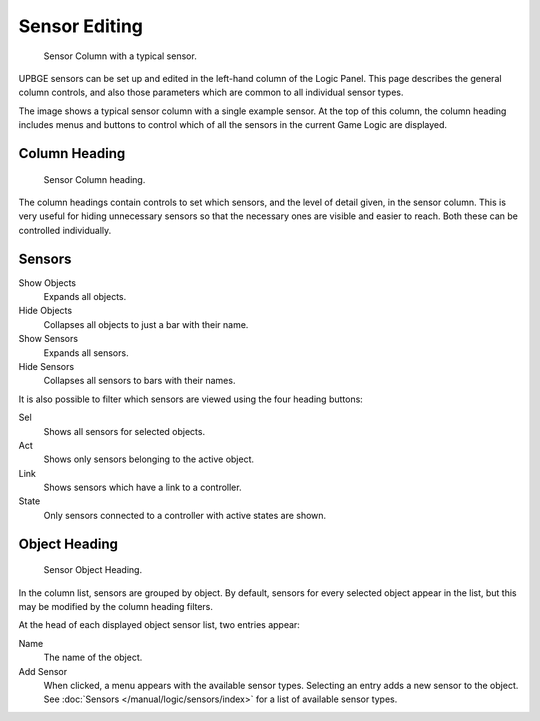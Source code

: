 
**************
Sensor Editing
**************

.. figure:: /images/Logic/Sensors/logic-sensors-editing-column.png
   :width: 292px

   Sensor Column with a typical sensor.

UPBGE sensors can be set up and edited in the left-hand column of the Logic Panel.
This page describes the general column controls,
and also those parameters which are common to all individual sensor types.

The image shows a typical sensor column with a single example sensor.
At the top of this column, the column heading includes menus and buttons to control which of
all the sensors in the current Game Logic are displayed.


Column Heading
==============

.. figure:: /images/Logic/Sensors/logic-sensors-editing-column1.png
   :width: 292px

   Sensor Column heading.

The column headings contain controls to set which sensors, and the level of detail given,
in the sensor column. This is very useful for hiding unnecessary sensors so that the necessary
ones are visible and easier to reach. Both these can be controlled individually.


Sensors
=======

Show Objects
   Expands all objects.
Hide Objects
   Collapses all objects to just a bar with their name.
Show Sensors
   Expands all sensors.
Hide Sensors
   Collapses all sensors to bars with their names.

It is also possible to filter which sensors are viewed using the four heading buttons:

Sel
   Shows all sensors for selected objects.
Act
   Shows only sensors belonging to the active object.
Link
   Shows sensors which have a link to a controller.
State
   Only sensors connected to a controller with active states are shown.


Object Heading
==============

.. figure:: /images/Logic/Sensors/logic-sensors-editing-column2.png
   :width: 292px

   Sensor Object Heading.

In the column list, sensors are grouped by object. By default,
sensors for every selected object appear in the list,
but this may be modified by the column heading filters.

At the head of each displayed object sensor list, two entries appear:

Name
   The name of the object.
Add Sensor
   When clicked, a menu appears with the available sensor types.
   Selecting an entry adds a new sensor to the object.
   See :doc:`Sensors </manual/logic/sensors/index>` for a list of available sensor types.

